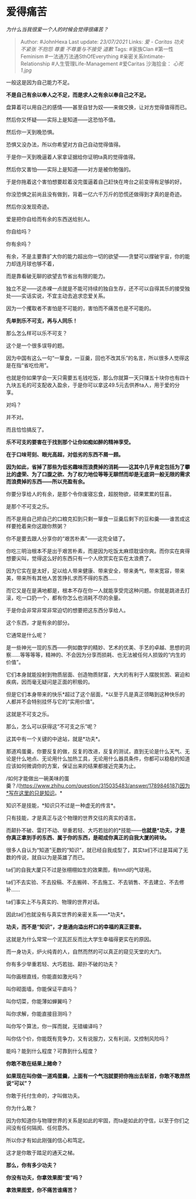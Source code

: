 * 爱得痛苦
  :PROPERTIES:
  :CUSTOM_ID: 爱得痛苦
  :END:

/为什么当我很爱一个人的时候会觉得很痛苦？/

#+BEGIN_QUOTE
  Author: #JohnHexa Last update: /23/07/2021/ Links: [[爱 - Caritas]]
  [[功夫]] [[不紧张]] [[不抱怨]] [[尊重]] [[不尊重与不接受]] [[道歉]]
  Tags: #家族Clan #第一性Feminism #一法通万法通SthOfEverything
  #亲密关系Intimate-Relationship #人生管理Life-Management #爱Caritas
  沙海拾金： [[心死1.jpg]]
#+END_QUOTE

一般这是因为自己能力不足。

*不是自己有余以奉人之不足，而是求人之有余以奉自己之不足。*

盘算着可以用自己的感情------甚至自甘为奴------来做交换，让对方觉得值得而已。

然后你又怀疑------实际上是知道------这恐怕不值。

然后你一天到晚恐惧。

恐惧又没办法，所以你希望对方自己自动觉得值得。

于是你一天到晚逼着人家拿证据给你证明ta真的觉得值得。

然后你又害怕------实际上是知道------对方是被你勉强的。

于是你拖着这个害怕想要趁着没完蛋逼着自己赶快在垮台之前变得有足够的好。

你没恐惧之前尚且没有做到，背着一亿六千万斤的恐慌还做得到才真的是奇迹。

然后你没发现奇迹。

爱是把你自给而有余的东西送给别人。

你自给吗？

你有余吗？

有余，不是主要靠扩大你的能力超出你一切的欲望------贪婪可以撑破宇宙，你的能力却连月球也够不着，

而是靠看破无聊的欲望去节省出有限的能力。

独立不足------这赤裸一点就是不能可持续的独自生存，还不可以自得其乐的接受独处------实话实说，不宜主动去追求恋爱关系。

因为一个攫取者不害怕是不可能的，害怕而不痛苦也是不可能的。

*先单到乐不可支，再与人同乐！*

那么怎么样可以乐不可支？

这个是一个很多误导的题。

因为中国有这么一句“一箪食，一豆羹，回也不改其乐”的名言，所以很多人觉得这是在指“省吃俭用”。

也就是你如果学会一天只需要五毛钱吃饭，那么你就算一天只赚五十块你也有四十九块五毛的可支配收入盈余，于是你可以拿这49.5元去供养ta人，用于爱的分享。

对吗？

并不对。

而且恰恰搞反了。

*乐不可支的要害在于找到那个让你如痴如醉的精神享受。*

*在于口味苛刻、眼光高超，对低劣的东西不屑一顾。*

*因为如此，省掉了那些为低劣趣味而浪费掉的消耗------这其中几乎肯定包括为了攀比的虚荣、为了口腹之欲、为了权力地位等等无聊然而却是无底洞一般无限的需求而浪费掉的东西------所以充盈有余。*

你要分享给人的有余，是那个令你废寝忘食，超脱物欲，硕果累累的狂喜。

是那个不可支之乐。

而不是用自己把自己的口粮克扣到只剩一箪食一豆羹后剩下的豆和羹------谁苦成这样要抢着来你这跟你熬粥？

你不是要去跟人分享你的“艰苦朴素”------这完全错了。

你吃三明治根本不是出于艰苦朴素，而是因为吃饭太麻烦耽误你爽。而你实在爽得想要尖叫，觉得这么好的东西只有一个人欣赏实在实在太浪费了。

因为它实在是太好，足以给人带来健康、带来安全，带来勇气，带来宽容，带来美，带来所有其他人苦苦挣扎求而不得的东西......

而它又是在是满地都是，根本不存在你一人就能享受完这种问题。你就是跳进去打滚，吃一口扔一个，都有你怎么也消耗不尽的余量。

于是你会非常非常非常迫切的想要把这东西分享给人。

这个东西，才是有余的部分。

它通常是什么呢？

是一些神光一现的东西------例如数学的精妙、艺术的优美、手艺的卓越、思想的洞察......等等等等，精神的、不会因为分享而损耗、也无法被任何人损毁的“内生的价值”。

它们本身就能投射到物质层面、创造物质财富，大大的有利于人摆脱贫困、窘迫和疾病，因而毫无疑问是正面的积极的。

但是它们本身带来的快乐*超过了这个层面，*以至于凡是真正领略到这种快乐的人都并不会特别挂怀与它的“实用价值”。

这就是不可支之乐。

那么，怎么可以获得这“不可支之乐”呢？

这其中有一个关键的中途站，就是*功夫*。

那道鸡蛋羹，你要反复的做，反复的改进，反复的测试，直到无论是什么天气、无论是什么地点、无论用什么加热工具，无论用什么器具条件，你都可以稳稳的知道应该如何微调你的方案，保证出来的结果都接近完美为止。

/如何才能做出一碗美味的蛋羹？/(https://www.zhihu.com/question/315035483/answer/1789846187)因为*写在这里的只是知识。*

知识不是技能，*知识只不过是一种虚无的传言*。

只有技能，才是真正与这个物理的世界交往的真实的语言。

而颠扑不破、雷打不动、举重若轻、大巧若拙的的*技能------*也就是*功夫，才是你真正拿到手的东西、属于你的东西，是砌成你真正的自我大厦的砖块。*

很多人自认为“知道”无数的“知识”，就已经自我成型了，其实ta们不过是耳闻了无数的传说，就自以为是英雄了而已。

ta们的自我大厦只不过是张栩栩如生的效果图，有tnnd的气球用。

ta们不去实验、不去投稿、不去搬砖、不去施工、不去销售、不去建立、不去修补......

ta们事实上不与真实的、物理的世界对话。

因此ta们也就没有与真实世界的亲密关系------*功夫*。

*功夫，而不是“知识”，才是通向溢出杯口的幸福的真正要害。*

这就是为什么常常一个泥瓦匠反而比大学生幸福得更实在的原因。

而一身功夫，炉火纯青的人，自然而然的可以真正的窥见天堂的大门。

你有多少举重若轻、大巧若拙、颠扑不破的功夫？

叫你画根直线，你能直如激光吗？

叫你砌面墙，你能保证平直吗？

叫你切菜，你能薄如蝉翼吗？

叫你求解，你能直接目测吗？

叫你写个算法，你一挥而就，无错编译吗？

叫你估个价，你能既有竞争力，又有说服力，又有利润，又控制风险吗？

能吗？能到什么程度？可靠到什么程度？

*你敢不敢在结果上赌命？*

*如果现在叫你做一道鸡蛋羹，上面有一个气泡就要把你拖出去斩首，你敢不敢昂然说“可以”？*

你敢于托付生命的，才叫做功夫。

你为什么敢？

因为你知道你与物理世界的关系是如此的牢固，而ta是如此的守信，以至于你们之间没有任何隔阂、任何意外。

所以你才有如此刚强的信心和笃定。

这才是你敢于踏足的通天之梯。

*那么，你有多少功夫？*

*你没有功夫，你拿效果图“爱”吗？*

*拿效果图爱，你不痛苦谁痛苦？*
